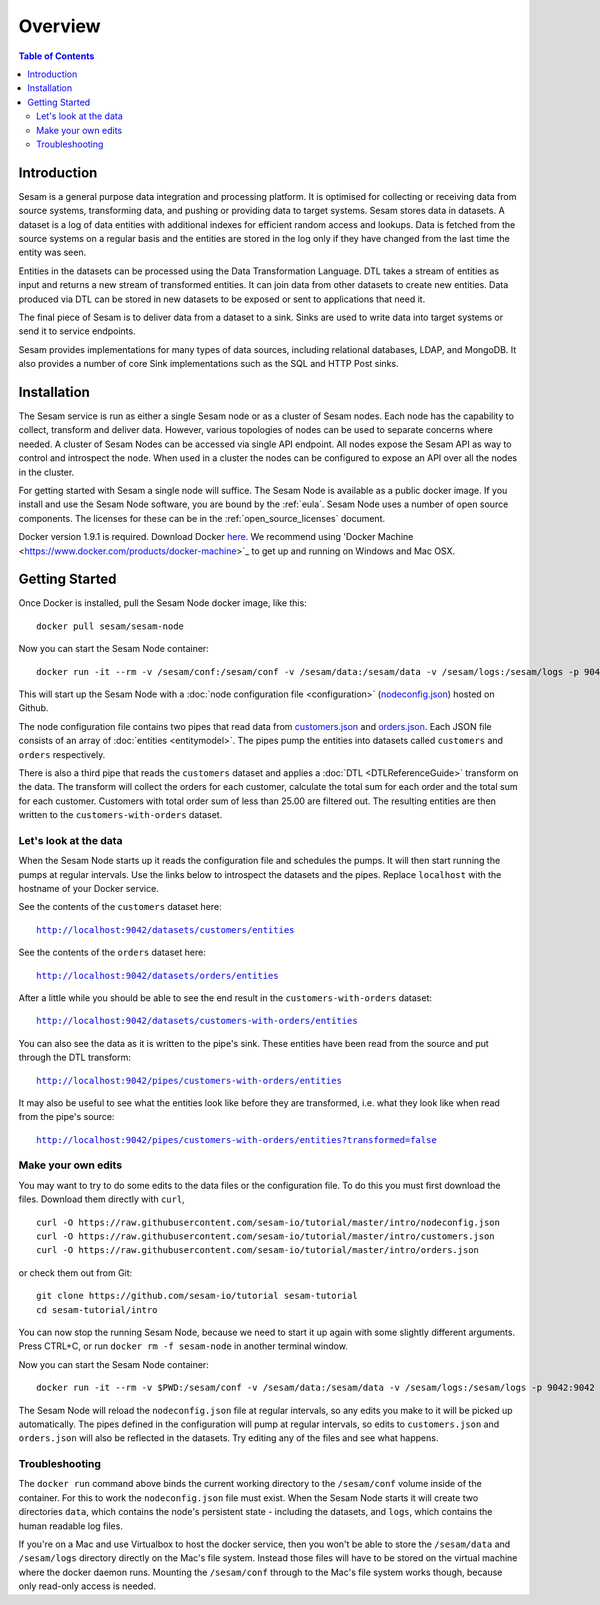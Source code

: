 ========
Overview
========

.. contents:: Table of Contents
   :depth: 2
   :local:

Introduction
------------

Sesam is a general purpose data integration and processing platform. It is optimised for collecting or receiving data from source systems, transforming data, and pushing or providing data to target systems. Sesam stores data in datasets. A dataset is a log of data entities with additional indexes for efficient random access and lookups. Data is fetched from the source systems on a regular basis and the entities are stored in the log only if they have changed from the last time the entity was seen.

Entities in the datasets can be processed using the Data Transformation Language. DTL takes a stream of entities as input and returns a new stream of transformed entities. It can join data from other datasets to create new entities. Data produced via DTL can be stored in new datasets to be exposed or sent to applications that need it.

The final piece of Sesam is to deliver data from a dataset to a sink. Sinks are used to write data into target systems or send it to service endpoints.

Sesam provides implementations for many types of data sources, including relational databases, LDAP, and MongoDB. It also provides a number of core Sink implementations such as the SQL and HTTP Post sinks.

Installation
------------

The Sesam service is run as either a single Sesam node or as a cluster of Sesam nodes. Each node has the capability to collect, transform and deliver data. However, various topologies of nodes can be used to separate concerns where needed. A cluster of Sesam Nodes can be accessed via single API endpoint. All nodes expose the Sesam API as way to control and introspect the node. When used in a cluster the nodes can be configured to expose an API over all the nodes in the cluster.

For getting started with Sesam a single node will suffice. The Sesam Node is available as a public docker image. If you install and use the Sesam Node software, you are bound by the :ref:`eula`. Sesam Node uses a number of open source components. The licenses for these can be in the :ref:`open_source_licenses` document.

Docker version 1.9.1 is required. Download Docker `here <http://www.docker.com/>`_. We recommend using 'Docker Machine <https://www.docker.com/products/docker-machine>`_ to get up and running on Windows and Mac OSX.

.. _overview-getting-started:

Getting Started
---------------

Once Docker is installed, pull the Sesam Node docker image, like this:

::

  docker pull sesam/sesam-node

Now you can start the Sesam Node container:

::

  docker run -it --rm -v /sesam/conf:/sesam/conf -v /sesam/data:/sesam/data -v /sesam/logs:/sesam/logs -p 9042:9042 --name sesam-node sesam/sesam-node start -c https://raw.githubusercontent.com/sesam-io/tutorial/master/intro/nodeconfig.json

This will start up the Sesam Node with a :doc:`node configuration file <configuration>` (`nodeconfig.json <https://github.com/sesam-io/tutorial/blob/master/intro/nodeconfig.json>`_) hosted on Github.

The node configuration file contains two pipes that read data from `customers.json <https://github.com/sesam-io/tutorial/blob/master/intro/customers.json>`_ and  `orders.json <https://github.com/sesam-io/tutorial/blob/master/intro/orders.json>`_. Each JSON file consists of an array of :doc:`entities <entitymodel>`. The pipes pump the entities into datasets called ``customers`` and ``orders`` respectively.

There is also a third pipe that reads the ``customers`` dataset and applies a :doc:`DTL <DTLReferenceGuide>` transform on the data. The transform will collect the orders for each customer, calculate the total sum for each order and the total sum for each customer. Customers with total order sum of less than 25.00 are filtered out. The resulting entities are then written to the ``customers-with-orders`` dataset.


Let's look at the data
======================

When the Sesam Node starts up it reads the configuration file and schedules the pumps. It will then start running the pumps at regular intervals. Use the links below to introspect the datasets and the pipes. Replace ``localhost`` with the hostname of your Docker service.

See the contents of the ``customers`` dataset here:

.. parsed-literal::

  `<http://localhost:9042/datasets/customers/entities>`_

See the contents of the ``orders`` dataset here:

.. parsed-literal::

  `<http://localhost:9042/datasets/orders/entities>`_

After a little while you should be able to see the end result in the ``customers-with-orders`` dataset:

.. parsed-literal::

  `<http://localhost:9042/datasets/customers-with-orders/entities>`_

You can also see the data as it is written to the pipe's sink. These entities have been read from the source and put through the DTL transform:

.. parsed-literal::

  `<http://localhost:9042/pipes/customers-with-orders/entities>`_

It may also be useful to see what the entities look like before they are transformed, i.e. what they look like when read from the pipe's source:

.. parsed-literal::

  `<http://localhost:9042/pipes/customers-with-orders/entities?transformed=false>`_

Make your own edits
===================

You may want to try to do some edits to the data files or the configuration file. To do this you must first download the files. Download them directly with ``curl``,

::

   curl -O https://raw.githubusercontent.com/sesam-io/tutorial/master/intro/nodeconfig.json
   curl -O https://raw.githubusercontent.com/sesam-io/tutorial/master/intro/customers.json
   curl -O https://raw.githubusercontent.com/sesam-io/tutorial/master/intro/orders.json
  
or check them out from Git:

::
   
  git clone https://github.com/sesam-io/tutorial sesam-tutorial
  cd sesam-tutorial/intro

You can now stop the running Sesam Node, because we need to start it up again with some slightly different arguments. Press CTRL+C, or run ``docker rm -f sesam-node`` in another terminal window.

Now you can start the Sesam Node container:

::

  docker run -it --rm -v $PWD:/sesam/conf -v /sesam/data:/sesam/data -v /sesam/logs:/sesam/logs -p 9042:9042 --name sesam-node sesam/sesam-node start

The Sesam Node will reload the ``nodeconfig.json`` file at regular intervals, so any edits you make to it will be picked up automatically. The pipes defined in the configuration will pump at regular intervals, so edits to ``customers.json`` and ``orders.json`` will also be reflected in the datasets. Try editing any of the files and see what happens.

Troubleshooting
===============

The ``docker run`` command above binds the current working directory to the ``/sesam/conf`` volume inside of the container. For this to work the ``nodeconfig.json`` file must exist. When the Sesam Node starts it will create two directories ``data``, which contains the node's persistent state - including the datasets, and ``logs``, which contains the human readable log files.

If you're on a Mac and use Virtualbox to host the docker service, then you won't be able to store the ``/sesam/data`` and ``/sesam/logs`` directory directly on the Mac's file system. Instead those files will have to be stored on the virtual machine where the docker daemon runs. Mounting the ``/sesam/conf`` through to the Mac's file system works though, because only read-only access is needed.

